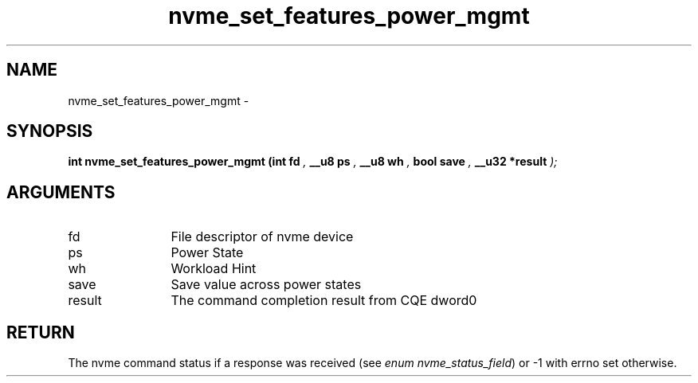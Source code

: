 .TH "nvme_set_features_power_mgmt" 9 "nvme_set_features_power_mgmt" "March 2022" "libnvme API manual" LINUX
.SH NAME
nvme_set_features_power_mgmt \- 
.SH SYNOPSIS
.B "int" nvme_set_features_power_mgmt
.BI "(int fd "  ","
.BI "__u8 ps "  ","
.BI "__u8 wh "  ","
.BI "bool save "  ","
.BI "__u32 *result "  ");"
.SH ARGUMENTS
.IP "fd" 12
File descriptor of nvme device
.IP "ps" 12
Power State
.IP "wh" 12
Workload Hint
.IP "save" 12
Save value across power states
.IP "result" 12
The command completion result from CQE dword0
.SH "RETURN"
The nvme command status if a response was received (see
\fIenum nvme_status_field\fP) or -1 with errno set otherwise.
